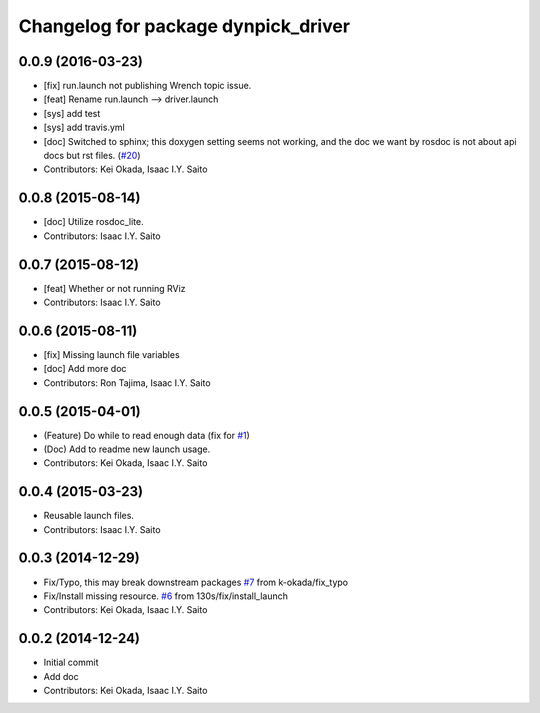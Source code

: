 ^^^^^^^^^^^^^^^^^^^^^^^^^^^^^^^^^^^^
Changelog for package dynpick_driver
^^^^^^^^^^^^^^^^^^^^^^^^^^^^^^^^^^^^

0.0.9 (2016-03-23)
------------------
* [fix] run.launch not publishing Wrench topic issue.
* [feat] Rename run.launch --> driver.launch
* [sys] add test
* [sys] add travis.yml
* [doc] Switched to sphinx; this doxygen setting seems not working, and the doc we want by rosdoc is not about api docs but rst files. (`#20 <https://github.com/tork-a/dynpick_driver/issues/20>`_)
* Contributors: Kei Okada, Isaac I.Y. Saito

0.0.8 (2015-08-14)
------------------
* [doc] Utilize rosdoc_lite.
* Contributors: Isaac I.Y. Saito

0.0.7 (2015-08-12)
------------------
* [feat] Whether or not running RViz
* Contributors: Isaac I.Y. Saito

0.0.6 (2015-08-11)
------------------
* [fix] Missing launch file variables
* [doc] Add more doc
* Contributors: Ron Tajima, Isaac I.Y. Saito

0.0.5 (2015-04-01)
------------------
* (Feature) Do while to read enough data (fix for `#1 <https://github.com/tork-a/dynpick_driver/issues/1>`_)
* (Doc) Add to readme new launch usage.
* Contributors: Kei Okada, Isaac I.Y. Saito

0.0.4 (2015-03-23)
------------------
* Reusable launch files.
* Contributors: Isaac I.Y. Saito

0.0.3 (2014-12-29)
------------------
* Fix/Typo, this may break downstream packages `#7 <https://github.com/tork-a/dynpick_driver/issues/7>`_ from k-okada/fix_typo
* Fix/Install missing resource. `#6 <https://github.com/tork-a/dynpick_driver/issues/6>`_ from 130s/fix/install_launch
* Contributors: Kei Okada, Isaac I.Y. Saito

0.0.2 (2014-12-24)
------------------
* Initial commit
* Add doc
* Contributors: Kei Okada, Isaac I.Y. Saito
